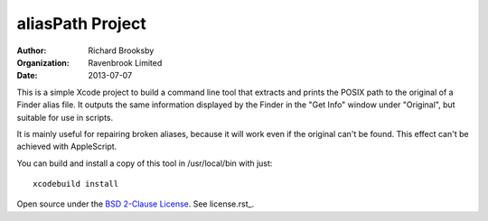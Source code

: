 aliasPath Project
=================
:author: Richard Brooksby
:organization: Ravenbrook Limited
:date: 2013-07-07

This is a simple Xcode project to build a command line tool that
extracts and prints the POSIX path to the original of a Finder alias
file.  It outputs the same information displayed by the Finder in the
"Get Info" window under "Original", but suitable for use in scripts.

It is mainly useful for repairing broken aliases, because it will work
even if the original can't be found.  This effect can't be achieved with
AppleScript.

You can build and install a copy of this tool in /usr/local/bin with just::

    xcodebuild install

Open source under the `BSD 2-Clause License`_.  See license.rst_.

.. _`BSD 2-Clause License`: http://opensource.org/licenses/BSD-2-Clause

